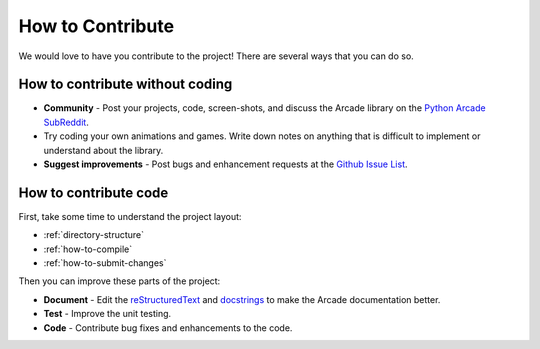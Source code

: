 .. _how-to-contribute:

How to Contribute
=================

We would love to have you contribute to the project! There are several
ways that you can do so.

How to contribute without coding
^^^^^^^^^^^^^^^^^^^^^^^^^^^^^^^^

* **Community** - Post your projects, code, screen-shots, and discuss the Arcade library on the `Python Arcade SubReddit`_.
* Try coding your own animations and games. Write down notes on anything that
  is difficult to implement or understand about the library.
* **Suggest improvements** - Post bugs and enhancement requests at the `Github Issue List`_.

How to contribute code
^^^^^^^^^^^^^^^^^^^^^^

First, take some time to understand the project layout:

* :ref:`directory-structure`
* :ref:`how-to-compile`
* :ref:`how-to-submit-changes`

Then you can improve these parts of the project:

* **Document** - Edit the reStructuredText_ and docstrings_ to make the Arcade
  documentation better.
* **Test** - Improve the unit testing.
* **Code** - Contribute bug fixes and enhancements to the code.

.. _Python Arcade SubReddit: https://www.reddit.com/r/pythonarcade
.. _Github Issue List: https://github.com/pvcraven/arcade/issues
.. _reStructuredText: http://www.sphinx-doc.org/en/stable/rest.html
.. _docstrings: http://www.pythonforbeginners.com/basics/python-docstrings
